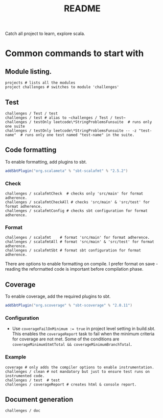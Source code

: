 #+title: README

Catch all project to learn, explore scala.

* Common commands to start with
** Module listing.
#+begin_example
projects # lists all the modules
project challenges # switches to module 'challenges'
#+end_example
** Test
#+begin_example
challenges / Test / test
challenges / test # alias to ~challenges / Test / test~
challenges / testOnly leetcode\*StringProblemsFunsuite  # runs only one suite
challenges / testOnly leetcode\*StringProblemsFunsuite -- -z "test-name"  # runs only one test named "test-name" in the suite.
#+end_example
** Code formatting
To enable formatting, add plugins to sbt.
#+begin_src scala
addSbtPlugin("org.scalameta" % "sbt-scalafmt" % "2.5.2")
#+end_src
*** Check
#+begin_example
challenges / scalafmtCheck  # checks only 'src/main' for format adherence.
challenges / scalafmtCheckAll # checks 'src/main' & 'src/test' for format adherence.
challenges / scalafmtConfig # checks sbt configuration for format adherence.
#+end_example
*** Format
#+begin_example
challenges / scalafmt    # format 'src/main' for format adherence.
challenges / scalafmtAll # format 'src/main' & 'src/test' for format adherence.
challenges / scalafmtSbt # format sbt configuration for format adherence.
#+end_example
There are options to enable formatting on compile. I prefer format on save - reading the reformatted code is important before compilation phase.
** Coverage
To enable coverage, add the required plugins to sbt.
#+begin_src scala
addSbtPlugin("org.scoverage" % "sbt-scoverage" % "2.0.11")
#+end_src
*** Configuration
- Use ~coverageFailOnMinimum := true~ in project level setting in build.sbt. This enables the ~coverageReport~ task to fail when the minimum criteria for coverage are not met. Some of the conditions are ~coverageMinimumStmtTotal && coverageMinimumBranchTotal~.
*** Example
#+begin_example
coverage # only adds the compiler options to enable instrumentation.
challenges / clean # not mandatory but just to ensure test runs on instrumented code.
challenges / test  # test
challenges / coverageReport # creates html & console report.
#+end_example
** Document generation
#+begin_example
challenges / doc
#+end_example
